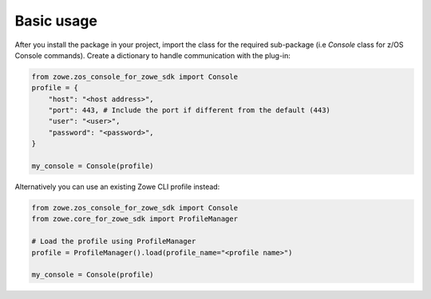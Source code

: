 Basic usage
============

After you install the package in your project, import the class for the required sub-package (i.e `Console` class for z/OS Console commands). 
Create a dictionary to handle communication with the plug-in:

.. code-block:: python

    from zowe.zos_console_for_zowe_sdk import Console
    profile = {
        "host": "<host address>",
        "port": 443, # Include the port if different from the default (443)
        "user": "<user>",
        "password": "<password>",
    }

    my_console = Console(profile)

Alternatively you can use an existing Zowe CLI profile instead:

.. code-block:: python

  from zowe.zos_console_for_zowe_sdk import Console
  from zowe.core_for_zowe_sdk import ProfileManager

  # Load the profile using ProfileManager
  profile = ProfileManager().load(profile_name="<profile name>")

  my_console = Console(profile)

